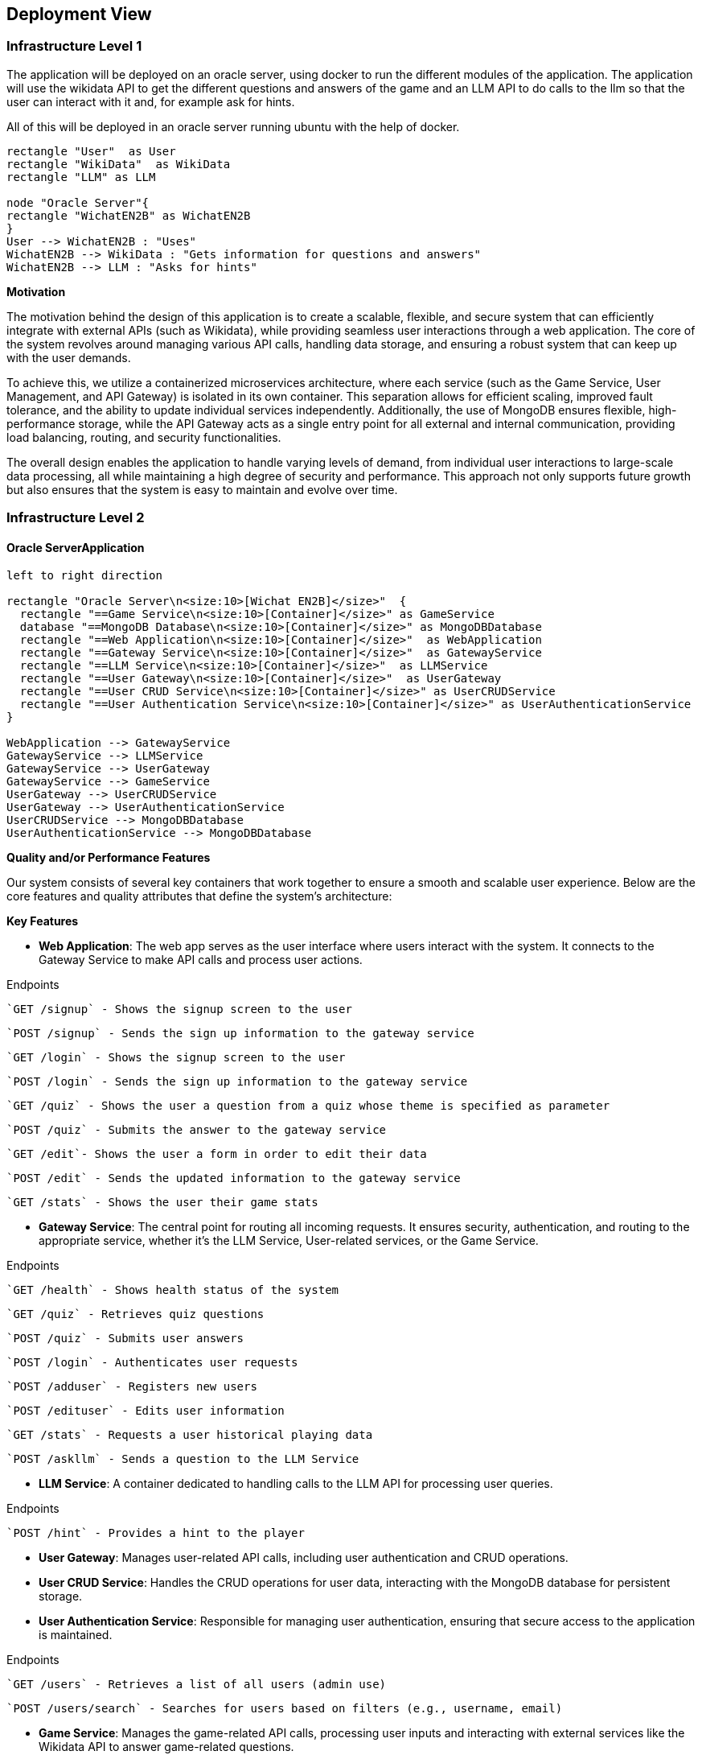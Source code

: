 ifndef::imagesdir[:imagesdir: ../images]

[[section-deployment-view]]


== Deployment View

=== Infrastructure Level 1

The application will be deployed on an oracle server, using docker to run the different modules of the application. The application will use the wikidata API to get the different questions and answers of the game and an LLM API to do calls to the llm so that the user can interact with it and, for example ask for hints.

All of this will be deployed in an oracle server running ubuntu with the help of docker.
[plantuml,"UML diagram 1",png]
----
rectangle "User"  as User
rectangle "WikiData"  as WikiData
rectangle "LLM" as LLM

node "Oracle Server"{
rectangle "WichatEN2B" as WichatEN2B
}
User --> WichatEN2B : "Uses"
WichatEN2B --> WikiData : "Gets information for questions and answers"
WichatEN2B --> LLM : "Asks for hints"
----

**Motivation**

The motivation behind the design of this application is to create a scalable, flexible, and secure system that can efficiently integrate with external APIs (such as Wikidata), while providing seamless user interactions through a web application. The core of the system revolves around managing various API calls, handling data storage, and ensuring a robust system that can keep up with the user demands.

To achieve this, we utilize a containerized microservices architecture, where each service (such as the Game Service, User Management, and API Gateway) is isolated in its own container. This separation allows for efficient scaling, improved fault tolerance, and the ability to update individual services independently. Additionally, the use of MongoDB ensures flexible, high-performance storage, while the API Gateway acts as a single entry point for all external and internal communication, providing load balancing, routing, and security functionalities.

The overall design enables the application to handle varying levels of demand, from individual user interactions to large-scale data processing, all while maintaining a high degree of security and performance. This approach not only supports future growth but also ensures that the system is easy to maintain and evolve over time.

=== Infrastructure Level 2

==== Oracle ServerApplication

[plantuml,"UML diagram 2",png]
----
left to right direction

rectangle "Oracle Server\n<size:10>[Wichat EN2B]</size>"  {
  rectangle "==Game Service\n<size:10>[Container]</size>" as GameService
  database "==MongoDB Database\n<size:10>[Container]</size>" as MongoDBDatabase
  rectangle "==Web Application\n<size:10>[Container]</size>"  as WebApplication
  rectangle "==Gateway Service\n<size:10>[Container]</size>"  as GatewayService
  rectangle "==LLM Service\n<size:10>[Container]</size>"  as LLMService
  rectangle "==User Gateway\n<size:10>[Container]</size>"  as UserGateway
  rectangle "==User CRUD Service\n<size:10>[Container]</size>" as UserCRUDService
  rectangle "==User Authentication Service\n<size:10>[Container]</size>" as UserAuthenticationService
}

WebApplication --> GatewayService
GatewayService --> LLMService
GatewayService --> UserGateway
GatewayService --> GameService
UserGateway --> UserCRUDService
UserGateway --> UserAuthenticationService
UserCRUDService --> MongoDBDatabase
UserAuthenticationService --> MongoDBDatabase
----

**Quality and/or Performance Features**

Our system consists of several key containers that work together to ensure a smooth and scalable user experience. Below are the core features and quality attributes that define the system's architecture:

*Key Features*

* **Web Application**: The web app serves as the user interface where users interact with the system. It connects to the Gateway Service to make API calls and process user actions.

Endpoints

  `GET /signup` - Shows the signup screen to the user

  `POST /signup` - Sends the sign up information to the gateway service

  `GET /login` - Shows the signup screen to the user

  `POST /login` - Sends the sign up information to the gateway service

  `GET /quiz` - Shows the user a question from a quiz whose theme is specified as parameter

  `POST /quiz` - Submits the answer to the gateway service

  `GET /edit`- Shows the user a form in order to edit their data

  `POST /edit` - Sends the updated information to the gateway service

  `GET /stats` - Shows the user their game stats

* **Gateway Service**: The central point for routing all incoming requests. It ensures security, authentication, and routing to the appropriate service, whether it's the LLM Service, User-related services, or the Game Service.

Endpoints

  `GET /health` - Shows health status of the system

  `GET /quiz` - Retrieves quiz questions

  `POST /quiz` - Submits user answers

  `POST /login` - Authenticates user requests

  `POST /adduser` - Registers new users

  `POST /edituser` - Edits user information

  `GET /stats` - Requests a user historical playing data

  `POST /askllm` - Sends a question to the LLM Service

* **LLM Service**: A container dedicated to handling calls to the LLM API for processing user queries.

Endpoints

  `POST /hint` - Provides a hint to the player

* **User Gateway**: Manages user-related API calls, including user authentication and CRUD operations.
* **User CRUD Service**: Handles the CRUD operations for user data, interacting with the MongoDB database for persistent storage.
* **User Authentication Service**: Responsible for managing user authentication, ensuring that secure access to the application is maintained.

Endpoints

  `GET /users` - Retrieves a list of all users (admin use)

  `POST /users/search` - Searches for users based on filters (e.g., username, email)

* **Game Service**: Manages the game-related API calls, processing user inputs and interacting with external services like the Wikidata API to answer game-related questions.

Endpoints

  `GET /quiz` - Retrieves a batch of quiz questions from WikiData

  `POST /quiz` - Validates a user's answer

* **MongoDB Database**: Stores user data, including authentication and CRUD-related data, and ensures data integrity and persistence.

By organizing the system into these clear, well-defined containers, we ensure that each component can evolve independently, maintain security, and scale as required while providing a robust user experience.
